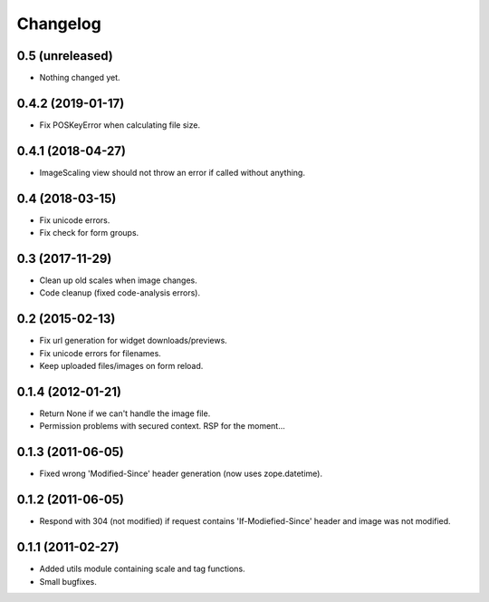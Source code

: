 Changelog
=========

0.5 (unreleased)
----------------

- Nothing changed yet.


0.4.2 (2019-01-17)
------------------

- Fix POSKeyError when calculating file size.


0.4.1 (2018-04-27)
------------------

- ImageScaling view should not throw an error if called without anything.


0.4 (2018-03-15)
----------------

- Fix unicode errors.
- Fix check for form groups.


0.3 (2017-11-29)
----------------

- Clean up old scales when image changes.
- Code cleanup (fixed code-analysis errors).


0.2 (2015-02-13)
----------------

- Fix url generation for widget downloads/previews.
- Fix unicode errors for filenames.
- Keep uploaded files/images on form reload.


0.1.4 (2012-01-21)
------------------

- Return None if we can't handle the image file.
- Permission problems with secured context. RSP for the moment...


0.1.3 (2011-06-05)
------------------

- Fixed wrong 'Modified-Since' header generation (now uses zope.datetime).


0.1.2 (2011-06-05)
------------------

- Respond with 304 (not modified) if request contains 'If-Modiefied-Since' header and image was not modified.


0.1.1 (2011-02-27)
------------------

- Added utils module containing scale and tag functions.
- Small bugfixes.
